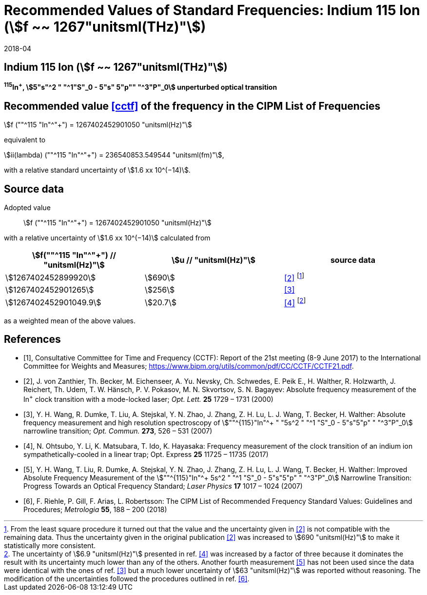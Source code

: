 = Recommended Values of Standard Frequencies: Indium 115 Ion (stem:[f ~~ 1267"unitsml(THz)"])
:appendix-id: 2
:partnumber: 2.1
:edition: 9
:copyright-year: 2017
:language: en
:docnumber: SI MEP M REC 1267THz
:title-appendix-en: Recommended values of standard frequencies for applications including the practical realization of the metre and secondary representations of the second
:title-appendix-fr: Valeurs recommandées des fréquences étalons destinées à la mise en pratique de la définition du mètre et aux représentations secondaires de la seconde
:title-part-en: Indium 115 Ion (stem:[f ~~ 1267"unitsml(THz)"])
:title-part-fr: Indium 115 Ion (stem:[f ~~ 1267"unitsml(THz)"])
:title-en: The International System of Units
:title-fr: Le système international d’unités
:doctype: mise-en-pratique
:committee-acronym: CCL-CCTF-WGFS
:committee-en: CCL-CCTF Frequency Standards Working Group
:si-aspect: m_c_deltanu
:docstage: in-force
:confirmed-date: 2017-06
:revdate: 2018-04
:docsubstage: 60
:imagesdir: images
:mn-document-class: bipm
:mn-output-extensions: xml,html,pdf,rxl
:local-cache-only:
:data-uri-image:

== Indium 115 Ion (stem:[f ~~ 1267"unitsml(THz)"])

*^115^In^+^, stem:[5"s"^2 " "^1"S"_0 - 5"s" 5"p"" "^3"P"_0] unperturbed optical transition*

== Recommended value <<cctf>> of the frequency in the CIPM List of Frequencies

stem:[f (""^115 "In"^"+") = 1267402452901050 "unitsml(Hz)"]

equivalent to

stem:[ii(lambda) (""^115 "In"^"+") = 236540853.549544 "unitsml(fm)"],

with a relative standard uncertainty of stem:[1.6 xx 10^(−14)].

== Source data

Adopted value:: stem:[f (""^115 "In"^"+") = 1267402452901050 "unitsml(Hz)"]

with a relative uncertainty of stem:[1.6 xx 10^(−14)] calculated from

[%unnumbered]
|===
h| stem:[f(""^115 "In"^"+") // "unitsml(Hz)"] h| stem:[u // "unitsml(Hz)"] h| source data

| stem:[1267402452899920] | stem:[690] | <<zanthier>> footnote:[From the least square procedure it turned out that the value and the uncertainty given in <<zanthier>> is not compatible with the remaining data. Thus the uncertainty given in the original publication <<zanthier>> was increased to stem:[690 "unitsml(Hz)"] to make it statistically more consistent.]
| stem:[1267402452901265] | stem:[256] | <<wang_dumke>>
| stem:[1267402452901049.9] | stem:[20.7] | <<ohtsubo>> footnote:[The uncertainty of stem:[6.9 "unitsml(Hz)"] presented in ref. <<ohtsubo>> was increased by a factor of three because it dominates the result with its uncertainty much lower than any of the others. Another fourth measurement <<wang_liu>> has not been used since the data were identical with the ones of ref. <<wang_dumke>> but a much lower uncertainty of stem:[63 "unitsml(Hz)"] was reported without reasoning. The modification of the uncertainties followed the procedures outlined in ref. <<riehle>>.]

|===

as a weighted mean of the above values.

[bibliography]
== References

* [[[cctf,1]]], Consultative Committee for Time and Frequency (CCTF): Report of the 21st meeting (8-9 June 2017) to the International Committee for Weights and Measures; https://www.bipm.org/utils/common/pdf/CC/CCTF/CCTF21.pdf.

* [[[zanthier,2]]], J. von Zanthier, Th. Becker, M. Eichenseer, A. Yu. Nevsky, Ch. Schwedes, E. Peik E., H. Walther, R. Holzwarth, J. Reichert, Th. Udem, T. W. Hänsch, P. V. Pokasov, M. N. Skvortsov, S. N. Bagayev: Absolute frequency measurement of the In^+^ clock transition with a mode-locked laser; _Opt. Lett._ *25* 1729 – 1731 (2000)

* [[[wang_dumke,3]]], Y. H. Wang, R. Dumke, T. Liu, A. Stejskal, Y. N. Zhao, J. Zhang, Z. H. Lu, L. J. Wang, T. Becker, H. Walther: Absolute frequency measurement and high resolution spectroscopy of stem:[""^{115}"In"^+ " "5s^2 " "^1 "S"_0 - 5"s"5"p" " "^3"P"_0] narrowline transition; _Opt. Commun._ *273*, 526 – 531 (2007)

* [[[ohtsubo,4]]], N. Ohtsubo, Y. Li, K. Matsubara, T. Ido, K. Hayasaka: Frequency measurement of the clock transition of an indium ion sympathetically-cooled in a linear trap; Opt. Express *25* 11725 – 11735 (2017)

* [[[wang_liu,5]]], Y. H. Wang, T. Liu, R. Dumke, A. Stejskal, Y. N. Zhao, J. Zhang, Z. H. Lu, L. J. Wang, T. Becker, H. Walther: Improved Absolute Frequency Measurement of the stem:[""^{115}"In"^+ 5s^2 " "^1 "S"_0 - 5"s"5"p" " "^3"P"_0] Narrowline Transition: Progress Towards an Optical Frequency Standard; _Laser Physics_ *17* 1017 – 1024 (2007)

* [[[riehle,6]]], F. Riehle, P. Gill, F. Arias, L. Robertsson: The CIPM List of Recommended Frequency Standard Values: Guidelines and Procedures; _Metrologia_ *55*, 188 – 200 (2018)
